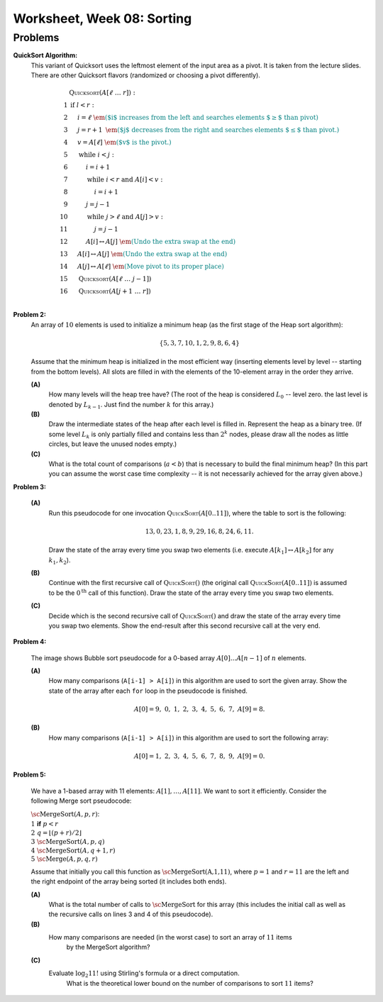 Worksheet, Week 08: Sorting
=============================



Problems
-----------


**QuickSort Algorithm:**
  This variant of Quicksort uses the leftmost element of the input area as a pivot.
  It is taken from the lecture slides. There are other Quicksort flavors (randomized or choosing a pivot differently).

  .. math::

    \begin{array}{rl}
     & \text{\textsc{Quicksort}}(A[\ell\;\ldots\;r]):\\
    1 & \text{\textbf{if\ }} l<r:\\
    2 & \hspace{.5cm} i = \ell \;\;\;\;\;\;\;\;\; \textcolor{teal}{\text{\em ($i$ increases from the left and searches elements $\geq$ than pivot)}}\\
    3 & \hspace{.5cm} j = r+1	\;\; \textcolor{teal}{\text{\em ($j$ decreases from the right and searches elements $\leq$ than pivot.)}}\\
    4 & \hspace{.5cm} v = A[\ell] \;\;\;\; \textcolor{teal}{\text{\em ($v$ is the pivot.)}}\\
    5 & \hspace{.5cm} \text{\textbf{while\ }} i<j:\\
    6 & \hspace{1.0cm} i = i+1\\
    7 & \hspace{1.0cm} \text{\textbf{while\ }} i<r \text{\textbf{\ and\ }} A[i]<v:\\
    8 & \hspace{1.5cm} i = i+1\\
    9 & \hspace{1.0cm} j = j-1\\
    10 & \hspace{1.0cm} \text{\textbf{while\ }} j>\ell \text{\textbf{\ and\ }} A[j]>v:\\
    11 & \hspace{1.5cm} j = j-1\\
    12 & \hspace{1.0cm} A[i] \leftrightarrow A[j] \;\; \textcolor{teal}{\text{\em (Undo the extra swap at the end)}}\\
    13 & \hspace{0.5cm} A[i] \leftrightarrow A[j] \;\; \textcolor{teal}{\text{\em (Undo the extra swap at the end)}}\\
    14 & \hspace{0.5cm} A[j] \leftrightarrow A[\ell] \;\; \textcolor{teal}{\text{\em (Move pivot to its proper place)}}\\
    15 & \hspace{0.5cm} \text{\textsc{Quicksort}}(A[\ell\;\ldots\;j-1])\\
    16 & \hspace{0.5cm} \text{\textsc{Quicksort}}(A[j+1\;\ldots\;r])\\
    \end{array}





..   (*4.D. Use and analyze Heapsort.*)

**Problem 2:** 
  An array of :math:`10` elements is used to initialize a minimum heap (as the first stage of 
  the Heap sort algorithm): 
  
  .. math::
  
    \{ 5, 3, 7, 10, 1, 2, 9, 8, 6, 4 \}

  Assume that the minimum heap is initialized in the most efficient way (inserting elements
  level by level -- starting from the bottom levels). All slots are filled in with the elements
  of the 10-element array in the order they arrive.
  
  
  **(A)**
    How many levels will the heap tree have? (The root of the heap is considered :math:`L_0` -- level zero.
    the last level is denoted by :math:`L_{k-1}`. Just find the number :math:`k` for this array.)
  
  **(B)**
    Draw the intermediate states of the heap after each level is filled in. Represent the heap as a binary tree. 
    (If some level :math:`L_k` is only partially filled and contains less than :math:`2^k` nodes, 
    please draw all the nodes as little circles, but leave the unused nodes empty.)

  **(C)** 
    What is the total count of comparisons (:math:`a < b`) that is necessary to build the final
    minimum heap? (In this part you can assume the worst case time complexity -- 
    it is not necessarily achieved for the array given above.)
	

.. only:: Internal	

  **Answer:** 
  
  **(A)** 
    10 elements need a tree with four levels (complete tree with 10 nodes). The last level :math:`L_3` 
    will have just three nodes filled in. 

  **(B)**
    See the picture with all four stages of adding elements (unused slots are gray; the nodes that 
    swap their places during the downheap operations are shown in pink). 
	
    .. image:: figs-sorting/heap-stages.png
       :width: 4in
	   
  
  **(C)**
    In a downheap operation (when you add a new node on top of two other nodes), you first need to compare 
    the two siblings, then compare their parent with the smallest of the two siblings (and if it is larger than 
    its child, then swap). So every time some node moves one level down, you need to spend at most two comparisons. 
	
    .. image:: figs-sorting/heap-heights.png
       :width: 2in
    	
    For our complete tree (with five grayed out slots in the last level), 
    the worst case happens, if every node inserted at height :math:`h` needs to spend :math:`2h` comparisons to travel to the
    very bottom (if we assume the worst case -- that it is larger than everything that has been inserted so far).
    So the total number of comparisons is :math:`2 \cdot (1 + 1 + 1 + 2 + 3) = 16`. 
    In general, this time should grow as :math:`O(n)`, where :math:`n` is the number of items in the heap being built.
      	
  :math:`\square`
	 

**Problem 3:**

  **(A)**
    Run this pseudocode for one invocation :math:`\text{\textsc{QuickSort}}(A[0..11])`,
    where the table to sort is the following:

    .. math::

      13, 0, 23, 1, 8, 9, 29, 16, 8, 24, 6, 11.

    Draw the state of the array every time you swap two
    elements (i.e. execute :math:`A[k_1] \leftrightarrow A[k_2]` for any :math:`k_1,k_2`).

  **(B)**
    Continue with the first recursive call of :math:`\text{\textsc{QuickSort}}()`
    (the original call :math:`\text{\textsc{QuickSort}}(A[0..11])` is assumed to be the
    :math:`0^{\text{th}}` call of this function).
    Draw the state of the array every time you swap two elements.

  **(C)**
    Decide which is the second recursive call of
    :math:`\text{\textsc{QuickSort}}()` and draw the state
    of the array every time you swap two elements.
    Show the end-result
    after this second recursive call at the very end.


.. only:: Internal 

  **Answer:**
    Your answer can be simple lists of numbers (without any grid lines or additional
    markings). Just try to keep the lists of numbers aligned.


  **(A)**
    Swaps during the :math:`0^{\text{th}}` call:

    .. image:: figs-sorting/arrays-part1.png
       :width: 4in


  **(B)**
    Since this example contains two elements equal to :math:`8`,
    we added subscripts to them (to show clearly, where every one is being swapped).
    As integer numbers they are fully identical to the Quicksort algorithm.
    (Still, the Quicksort algorithm does redundant swaps on them.)

    Swaps during the first recursive call.

    .. image:: figs-sorting/arrays-part2.png
       :width: 4in


  **(C)**
    Notice that the second recursive call happens within the
    first recursive call (sorting the left side of the left half).

    Swaps during the second recursive call:

    .. image:: figs-sorting/arrays-part3.png
       :width: 4in


  :math:`\square`





..  (*5.A. Use and analyze Selection sort, Insertion sort, Bubble sort algorithms.*)


**Problem 4:**

  .. image:: figs-sorting/bubblesort.png
     :width: 4in

  The image shows Bubble sort pseudocode for a 0-based array :math:`A[0]\ldots{}A[n-1]` of :math:`n` elements.

  **(A)** 
    How many comparisons (``A[i-1] > A[i]``) in this algorithm are used to sort the given array. 
    Show the state of the array after each ``for`` loop in the pseudocode is finished. 
	
    .. math::
	  
       A[0]=9,\; 0,\; 1,\; 2,\; 3,\; 4,\; 5,\; 6,\; 7,\; A[9]=8.
	  
  **(B)**  
    How many comparisons (``A[i-1] > A[i]``) in this algorithm are used to sort the following array: 
	
    .. math::
	  
      A[0]=1,\; 2,\; 3,\; 4,\; 5,\; 6,\; 7,\; 8,\; 9,\; A[9]= 0.


.. only:: Internal 

  **Answer:**

  **(A)** 
    18 comparisons, 2 executions of the **for** loop: 
	
    After the first **for** loop the array is sorted: 
  
    .. math::
	  
      A[0]=0,\; 1,\; 2,\; 3,\; 4,\; 5,\; 6,\; 7,\; 8,\; A[9]=9.
	
    After the second **for** loop and 9 more comparisons no further swaps occur and the algorithm stops.
    The array is still the same:	
	
    .. math::
	  
      A[0]=0,\; 1,\; 2,\; 3,\; 4,\; 5,\; 6,\; 7,\; 8,\; A[9]=9.

  **(B)** 
    
    90 comparisons, 10 executions of the **for** loop: 
	
    After the first **for** loop:

    .. math::
	  
      A[0]=1,\; 2,\; 3,\; 4,\; 5,\; 6,\; 7,\; 8,\; 0,\; A[9]= 9.

    After the second **for** loop:
	
    .. math::
	  
      A[0]=1,\; 2,\; 3,\; 4,\; 5,\; 6,\; 7,\; 0,\; 8,\; A[9]= 9.

    After the ninth **for** loop: 
	
    .. math::
	  
      A[0]=0,\; 1,\; 2,\; 3,\; 4,\; 5,\; 6,\; 7,\; \; 8,\; A[9]= 9.
	
    After the tenth **for** loop the array stays the same and the algorithm stops:
	
    .. math::
	  
      A[0]=0,\; 1,\; 2,\; 3,\; 4,\; 5,\; 6,\; 7,\; \; 8,\; A[9]= 9.


    .. note:: 
      Small values near the end of the list will slow down the Bubble sort considerably. 
      The authors of an accelerated Bubble-sort variant (Comb sort) call such values *turtles*.
      See `<https://bit.ly/3mmS6C4>`_.


  :math:`\square`



**Problem 5:**
  
  We have a 1-based array with 11 elements: :math:`A[1],\ldots,A[11]`. 
  We want to sort it efficiently. 
  Consider the following Merge sort pseudocode: 
  
  | :math:`\text{\sc MergeSort}(A,p,r)`:
  | :math:`1\;\;` **if** :math:`p < r`
  | :math:`2\;\;\;\;\;\;\;\;` :math:`q = \left\lfloor (p+r)/2 \right\rfloor`
  | :math:`3\;\;\;\;\;\;\;\;` :math:`\text{\sc MergeSort}(A,p,q)`
  | :math:`4\;\;\;\;\;\;\;\;` :math:`\text{\sc MergeSort}(A,q+1,r)`
  | :math:`5\;\;\;\;\;\;\;\;` :math:`\text{\sc Merge}(A,p,q,r)`
  
  Assume that initially you call this function as :math:`\text{\sc MergeSort(A,1,11)}`, 
  where :math:`p = 1` and :math:`r = 11` are the left and the right endpoint of the 
  array being sorted (it includes both ends). 
  
  **(A)**
    What is the total number of calls to :math:`\text{\sc MergeSort}` for this array 
    (this includes the initial call as well as the 
    recursive calls on lines 3 and 4 of this pseudocode). 
	
  **(B)**
    How many comparisons are needed (in the worst case) to sort an array of :math:`11` items 
	by the MergeSort algorithm? 
	
  **(C)** 
    Evaluate :math:`\log_2 11!` using Stirling's formula or a direct computation. 
	What is the theoretical lower bound on the number of comparisons to sort :math:`11` items?
  
  
  
.. only:: Internal

  **Answer:**
  
  .. image:: figs-sorting/mergesort-calls.png
     :width: 4in
	 
  The recursive calls of :math:`\text{\sc MergeSort}` are shown in the figure -- 
  just the parameters :math:`p,r` for each call. 
  For example, :math:`\text{\sc MergeSort}(A,1,11)` computes :math:`q = \lfloor (1+11)/2 \rfloor = 6`, 
  and causes two more calls to :math:`\text{\sc MergeSort}(A,1,6)` and :math:`\text{\sc MergeSort}(A,7,11)`
  respectively. On the other hand, if :math:`p = r`, then the recursive calls do not happen (one-element 
  list is already sorted). So there are exactly :math:`11` external nodes (leaves) in the 
  recursion tree. 
  
  Since the tree of calls is full, it also has :math:`10` internal nodes (shown pink in the picture).
  The total number of these nodes is :math:`10 + 11 = 21`. 
  
  :math:`\square`
  
  